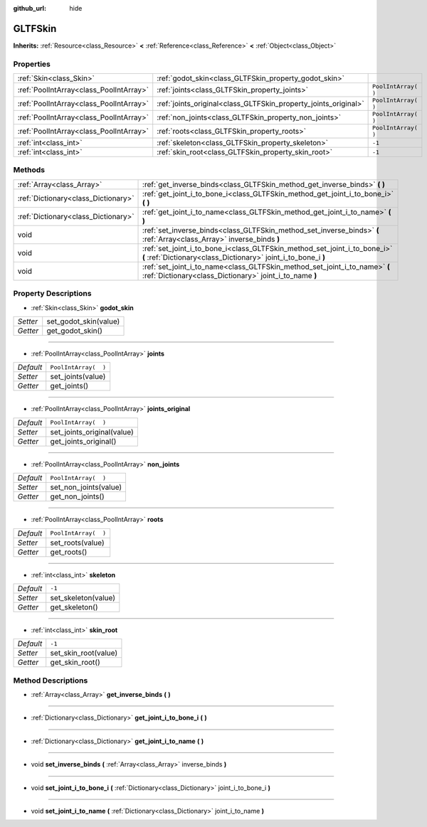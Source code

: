 :github_url: hide

.. Generated automatically by RebelEngine/tools/scripts/rst_from_xml.py.. DO NOT EDIT THIS FILE, but the GLTFSkin.xml source instead.
.. The source is found in docs or modules/<name>/docs.

.. _class_GLTFSkin:

GLTFSkin
========

**Inherits:** :ref:`Resource<class_Resource>` **<** :ref:`Reference<class_Reference>` **<** :ref:`Object<class_Object>`



Properties
----------

+-----------------------------------------+-----------------------------------------------------------------+----------------------+
| :ref:`Skin<class_Skin>`                 | :ref:`godot_skin<class_GLTFSkin_property_godot_skin>`           |                      |
+-----------------------------------------+-----------------------------------------------------------------+----------------------+
| :ref:`PoolIntArray<class_PoolIntArray>` | :ref:`joints<class_GLTFSkin_property_joints>`                   | ``PoolIntArray(  )`` |
+-----------------------------------------+-----------------------------------------------------------------+----------------------+
| :ref:`PoolIntArray<class_PoolIntArray>` | :ref:`joints_original<class_GLTFSkin_property_joints_original>` | ``PoolIntArray(  )`` |
+-----------------------------------------+-----------------------------------------------------------------+----------------------+
| :ref:`PoolIntArray<class_PoolIntArray>` | :ref:`non_joints<class_GLTFSkin_property_non_joints>`           | ``PoolIntArray(  )`` |
+-----------------------------------------+-----------------------------------------------------------------+----------------------+
| :ref:`PoolIntArray<class_PoolIntArray>` | :ref:`roots<class_GLTFSkin_property_roots>`                     | ``PoolIntArray(  )`` |
+-----------------------------------------+-----------------------------------------------------------------+----------------------+
| :ref:`int<class_int>`                   | :ref:`skeleton<class_GLTFSkin_property_skeleton>`               | ``-1``               |
+-----------------------------------------+-----------------------------------------------------------------+----------------------+
| :ref:`int<class_int>`                   | :ref:`skin_root<class_GLTFSkin_property_skin_root>`             | ``-1``               |
+-----------------------------------------+-----------------------------------------------------------------+----------------------+

Methods
-------

+-------------------------------------+---------------------------------------------------------------------------------------------------------------------------------------------+
| :ref:`Array<class_Array>`           | :ref:`get_inverse_binds<class_GLTFSkin_method_get_inverse_binds>` **(** **)**                                                               |
+-------------------------------------+---------------------------------------------------------------------------------------------------------------------------------------------+
| :ref:`Dictionary<class_Dictionary>` | :ref:`get_joint_i_to_bone_i<class_GLTFSkin_method_get_joint_i_to_bone_i>` **(** **)**                                                       |
+-------------------------------------+---------------------------------------------------------------------------------------------------------------------------------------------+
| :ref:`Dictionary<class_Dictionary>` | :ref:`get_joint_i_to_name<class_GLTFSkin_method_get_joint_i_to_name>` **(** **)**                                                           |
+-------------------------------------+---------------------------------------------------------------------------------------------------------------------------------------------+
| void                                | :ref:`set_inverse_binds<class_GLTFSkin_method_set_inverse_binds>` **(** :ref:`Array<class_Array>` inverse_binds **)**                       |
+-------------------------------------+---------------------------------------------------------------------------------------------------------------------------------------------+
| void                                | :ref:`set_joint_i_to_bone_i<class_GLTFSkin_method_set_joint_i_to_bone_i>` **(** :ref:`Dictionary<class_Dictionary>` joint_i_to_bone_i **)** |
+-------------------------------------+---------------------------------------------------------------------------------------------------------------------------------------------+
| void                                | :ref:`set_joint_i_to_name<class_GLTFSkin_method_set_joint_i_to_name>` **(** :ref:`Dictionary<class_Dictionary>` joint_i_to_name **)**       |
+-------------------------------------+---------------------------------------------------------------------------------------------------------------------------------------------+

Property Descriptions
---------------------

.. _class_GLTFSkin_property_godot_skin:

- :ref:`Skin<class_Skin>` **godot_skin**

+----------+-----------------------+
| *Setter* | set_godot_skin(value) |
+----------+-----------------------+
| *Getter* | get_godot_skin()      |
+----------+-----------------------+

----

.. _class_GLTFSkin_property_joints:

- :ref:`PoolIntArray<class_PoolIntArray>` **joints**

+-----------+----------------------+
| *Default* | ``PoolIntArray(  )`` |
+-----------+----------------------+
| *Setter*  | set_joints(value)    |
+-----------+----------------------+
| *Getter*  | get_joints()         |
+-----------+----------------------+

----

.. _class_GLTFSkin_property_joints_original:

- :ref:`PoolIntArray<class_PoolIntArray>` **joints_original**

+-----------+----------------------------+
| *Default* | ``PoolIntArray(  )``       |
+-----------+----------------------------+
| *Setter*  | set_joints_original(value) |
+-----------+----------------------------+
| *Getter*  | get_joints_original()      |
+-----------+----------------------------+

----

.. _class_GLTFSkin_property_non_joints:

- :ref:`PoolIntArray<class_PoolIntArray>` **non_joints**

+-----------+-----------------------+
| *Default* | ``PoolIntArray(  )``  |
+-----------+-----------------------+
| *Setter*  | set_non_joints(value) |
+-----------+-----------------------+
| *Getter*  | get_non_joints()      |
+-----------+-----------------------+

----

.. _class_GLTFSkin_property_roots:

- :ref:`PoolIntArray<class_PoolIntArray>` **roots**

+-----------+----------------------+
| *Default* | ``PoolIntArray(  )`` |
+-----------+----------------------+
| *Setter*  | set_roots(value)     |
+-----------+----------------------+
| *Getter*  | get_roots()          |
+-----------+----------------------+

----

.. _class_GLTFSkin_property_skeleton:

- :ref:`int<class_int>` **skeleton**

+-----------+---------------------+
| *Default* | ``-1``              |
+-----------+---------------------+
| *Setter*  | set_skeleton(value) |
+-----------+---------------------+
| *Getter*  | get_skeleton()      |
+-----------+---------------------+

----

.. _class_GLTFSkin_property_skin_root:

- :ref:`int<class_int>` **skin_root**

+-----------+----------------------+
| *Default* | ``-1``               |
+-----------+----------------------+
| *Setter*  | set_skin_root(value) |
+-----------+----------------------+
| *Getter*  | get_skin_root()      |
+-----------+----------------------+

Method Descriptions
-------------------

.. _class_GLTFSkin_method_get_inverse_binds:

- :ref:`Array<class_Array>` **get_inverse_binds** **(** **)**

----

.. _class_GLTFSkin_method_get_joint_i_to_bone_i:

- :ref:`Dictionary<class_Dictionary>` **get_joint_i_to_bone_i** **(** **)**

----

.. _class_GLTFSkin_method_get_joint_i_to_name:

- :ref:`Dictionary<class_Dictionary>` **get_joint_i_to_name** **(** **)**

----

.. _class_GLTFSkin_method_set_inverse_binds:

- void **set_inverse_binds** **(** :ref:`Array<class_Array>` inverse_binds **)**

----

.. _class_GLTFSkin_method_set_joint_i_to_bone_i:

- void **set_joint_i_to_bone_i** **(** :ref:`Dictionary<class_Dictionary>` joint_i_to_bone_i **)**

----

.. _class_GLTFSkin_method_set_joint_i_to_name:

- void **set_joint_i_to_name** **(** :ref:`Dictionary<class_Dictionary>` joint_i_to_name **)**

.. |virtual| replace:: :abbr:`virtual (This method should typically be overridden by the user to have any effect.)`
.. |const| replace:: :abbr:`const (This method has no side effects. It doesn't modify any of the instance's member variables.)`
.. |vararg| replace:: :abbr:`vararg (This method accepts any number of arguments after the ones described here.)`
